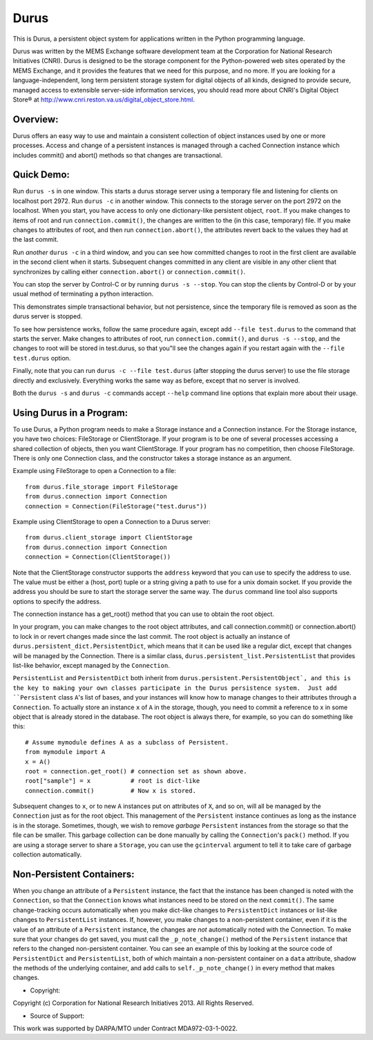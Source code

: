 Durus
=====

This is Durus, a persistent object system for applications written
in the Python programming language.

Durus was written by the MEMS Exchange software development team at
the Corporation for National Research Initiatives (CNRI).  Durus is
designed to be the storage component for the Python-powered web sites
operated by the MEMS Exchange, and it provides the features that we
need for this purpose, and no more.  If you are looking for a
language-independent, long term persistent storage system for digital
objects of all kinds, designed to provide secure, managed access to
extensible server-side information services, you should read more
about CNRI's Digital Object Store® at
http://www.cnri.reston.va.us/digital_object_store.html.


Overview:
---------

Durus offers an easy way to use and maintain a consistent collection
of object instances used by one or more processes.  Access and change
of a persistent instances is managed through a cached Connection
instance which includes commit() and abort() methods so that changes
are transactional. 


Quick Demo:
-----------

Run ``durus -s`` in one window.  This starts a durus storage server
using a temporary file and listening for clients on localhost port
2972.  Run ``durus -c`` in another window.  This connects to the storage
server on the port 2972 on the localhost.  When you start, you have
access to only one dictionary-like persistent object, ``root``. If you 
make changes to items of root and run ``connection.commit()``, the changes 
are written to the (in this case, temporary) file.  If you make changes 
to attributes of root, and then run ``connection.abort()``, the attributes 
revert back to the values they had at the last commit.

Run *another* ``durus -c`` in a third window, and you can see how
committed changes to root in the first client are available in
the second client when it starts.  Subsequent changes committed in
any client are visible in any other client that synchronizes by calling
either ``connection.abort()`` or ``connection.commit()``.

You can stop the server by Control-C or by running ``durus -s --stop``.
You can stop the clients by Control-D or by your usual method of terminating
a python interaction.

This demonstrates simple transactional behavior, but not persistence, since
the temporary file is removed as soon as the durus server is stopped.

To see how persistence works, follow the same procedure again, except 
add ``--file test.durus`` to the command that starts the server.  Make
changes to attributes of root, run ``connection.commit()``, and
``durus -s --stop``, and the changes to root will be stored in
test.durus, so that you"ll see the changes again if you restart again
with the ``--file test.durus`` option.

Finally, note that you can run ``durus -c --file test.durus`` (after
stopping the durus server) to use the file storage directly and
exclusively.  Everything works the same way as before, except that no
server is involved.

Both the ``durus -s`` and ``durus -c`` commands accept ``--help`` command
line options that explain more about their usage.


Using Durus in a Program:
-------------------------

To use Durus, a Python program needs to make a Storage instance and a
Connection instance.  For the Storage instance, you have two choices:
FileStorage or ClientStorage.  If your program is to be one of several
processes accessing a shared collection of objects, then you want
ClientStorage.  If your program has no competition, then choose
FileStorage.  There is only one Connection class, and the constructor
takes a storage instance as an argument.

Example using FileStorage to open a Connection to a file::

    from durus.file_storage import FileStorage
    from durus.connection import Connection
    connection = Connection(FileStorage("test.durus"))

Example using ClientStorage to open a Connection to a Durus server::

    from durus.client_storage import ClientStorage
    from durus.connection import Connection
    connection = Connection(ClientStorage())

Note that the ClientStorage constructor supports the ``address`` keyword
that you can use to specify the address to use.  The value must be either
a (host, port) tuple or a string giving a path to use for a unix domain
socket. If you provide the address you should be sure to start the
storage server the same way.  The ``durus`` command line tool also supports 
options to specify the address.

The connection instance has a get_root() method that you can use to
obtain the root object.

In your program, you can make changes to the root object attributes,
and call connection.commit() or connection.abort() to lock in or
revert changes made since the last commit.  The root object is
actually an instance of ``durus.persistent_dict.PersistentDict``, which
means that it can be used like a regular dict, except that changes
will be managed by the Connection.  There is a similar class,
``durus.persistent_list.PersistentList`` that provides list-like behavior,
except managed by the ``Connection``.

``PersistentList`` and ``PersistentDict`` both inherit from
``durus.persistent.PersistentObject`, and this is the key to making your own
classes participate in the Durus persistence system.  Just add
``Persistent`` class ``A``'s list of bases, and your instances will know how
to manage changes to their attributes through a ``Connection``.  To
actually store an instance ``x`` of ``A`` in the storage, though, you need to
commit a reference to x in some object that is already stored in the
database.  The root object is always there, for example, so you can do
something like this::
    
    # Assume mymodule defines A as a subclass of Persistent.
    from mymodule import A 
    x = A()
    root = connection.get_root() # connection set as shown above.
    root["sample"] = x           # root is dict-like
    connection.commit()          # Now x is stored.

Subsequent changes to ``x``, or to new ``A`` instances put on attributes of ``X``,
and so on, will all be managed by the ``Connection`` just as for the root
object.  This management of the ``Persistent`` instance continues as long
as the instance is in the storage.  Sometimes, though, we wish to
remove *garbage* ``Persistent`` instances from the storage so that the file 
can be smaller.  This garbage collection can be done manually by calling
the ``Connection``'s ``pack()`` method.  If you are using a storage server to
share a ``Storage``, you can use the ``gcinterval`` argument to tell it to
take care of garbage collection automatically.


Non-Persistent Containers:
--------------------------

When you change an attribute of a ``Persistent`` instance, the fact that
the instance has been changed is noted with the ``Connection``, so that
the ``Connection`` knows what instances need to be stored on the next
``commit()``.  The same change-tracking occurs automatically when you make
dict-like changes to ``PersistentDict`` instances or list-like changes to
``PersistentList`` instances.  If, however, you make changes to a
non-persistent container, even if it is the value of an attribute of a
``Persistent`` instance, the changes are *not* automatically noted with
the Connection.  To make sure that your changes do get saved, you must
call the ``_p_note_change()`` method of the ``Persistent`` instance that
refers to the changed non-persistent container.  You can see an
example of this by looking at the source code of ``PersistentDict`` and
``PersistentList``, both of which maintain a non-persistent container on a
``data`` attribute, shadow the methods of the underlying container, and
add calls to ``self._p_note_change()`` in every method that makes changes.


* Copyright:

Copyright (c) Corporation for National Research Initiatives 2013. All
Rights Reserved.


* Source of Support:

This work was supported by DARPA/MTO under Contract MDA972-03-1-0022.
